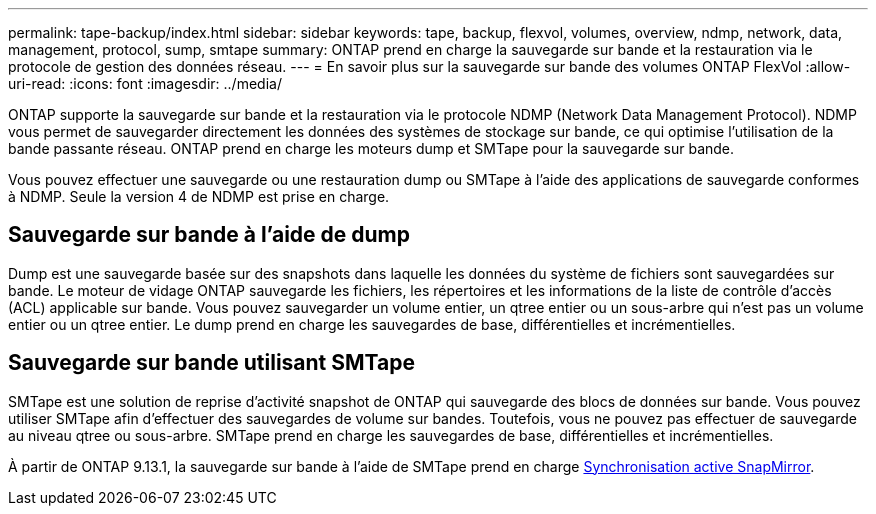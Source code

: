 ---
permalink: tape-backup/index.html 
sidebar: sidebar 
keywords: tape, backup, flexvol, volumes, overview, ndmp, network, data, management, protocol, sump, smtape 
summary: ONTAP prend en charge la sauvegarde sur bande et la restauration via le protocole de gestion des données réseau. 
---
= En savoir plus sur la sauvegarde sur bande des volumes ONTAP FlexVol
:allow-uri-read: 
:icons: font
:imagesdir: ../media/


[role="lead"]
ONTAP supporte la sauvegarde sur bande et la restauration via le protocole NDMP (Network Data Management Protocol). NDMP vous permet de sauvegarder directement les données des systèmes de stockage sur bande, ce qui optimise l'utilisation de la bande passante réseau. ONTAP prend en charge les moteurs dump et SMTape pour la sauvegarde sur bande.

Vous pouvez effectuer une sauvegarde ou une restauration dump ou SMTape à l'aide des applications de sauvegarde conformes à NDMP. Seule la version 4 de NDMP est prise en charge.



== Sauvegarde sur bande à l'aide de dump

Dump est une sauvegarde basée sur des snapshots dans laquelle les données du système de fichiers sont sauvegardées sur bande. Le moteur de vidage ONTAP sauvegarde les fichiers, les répertoires et les informations de la liste de contrôle d'accès (ACL) applicable sur bande. Vous pouvez sauvegarder un volume entier, un qtree entier ou un sous-arbre qui n'est pas un volume entier ou un qtree entier. Le dump prend en charge les sauvegardes de base, différentielles et incrémentielles.



== Sauvegarde sur bande utilisant SMTape

SMTape est une solution de reprise d'activité snapshot de ONTAP qui sauvegarde des blocs de données sur bande. Vous pouvez utiliser SMTape afin d'effectuer des sauvegardes de volume sur bandes. Toutefois, vous ne pouvez pas effectuer de sauvegarde au niveau qtree ou sous-arbre. SMTape prend en charge les sauvegardes de base, différentielles et incrémentielles.

À partir de ONTAP 9.13.1, la sauvegarde sur bande à l'aide de SMTape prend en charge xref:../snapmirror-active-sync/interoperability-reference.html[Synchronisation active SnapMirror].
